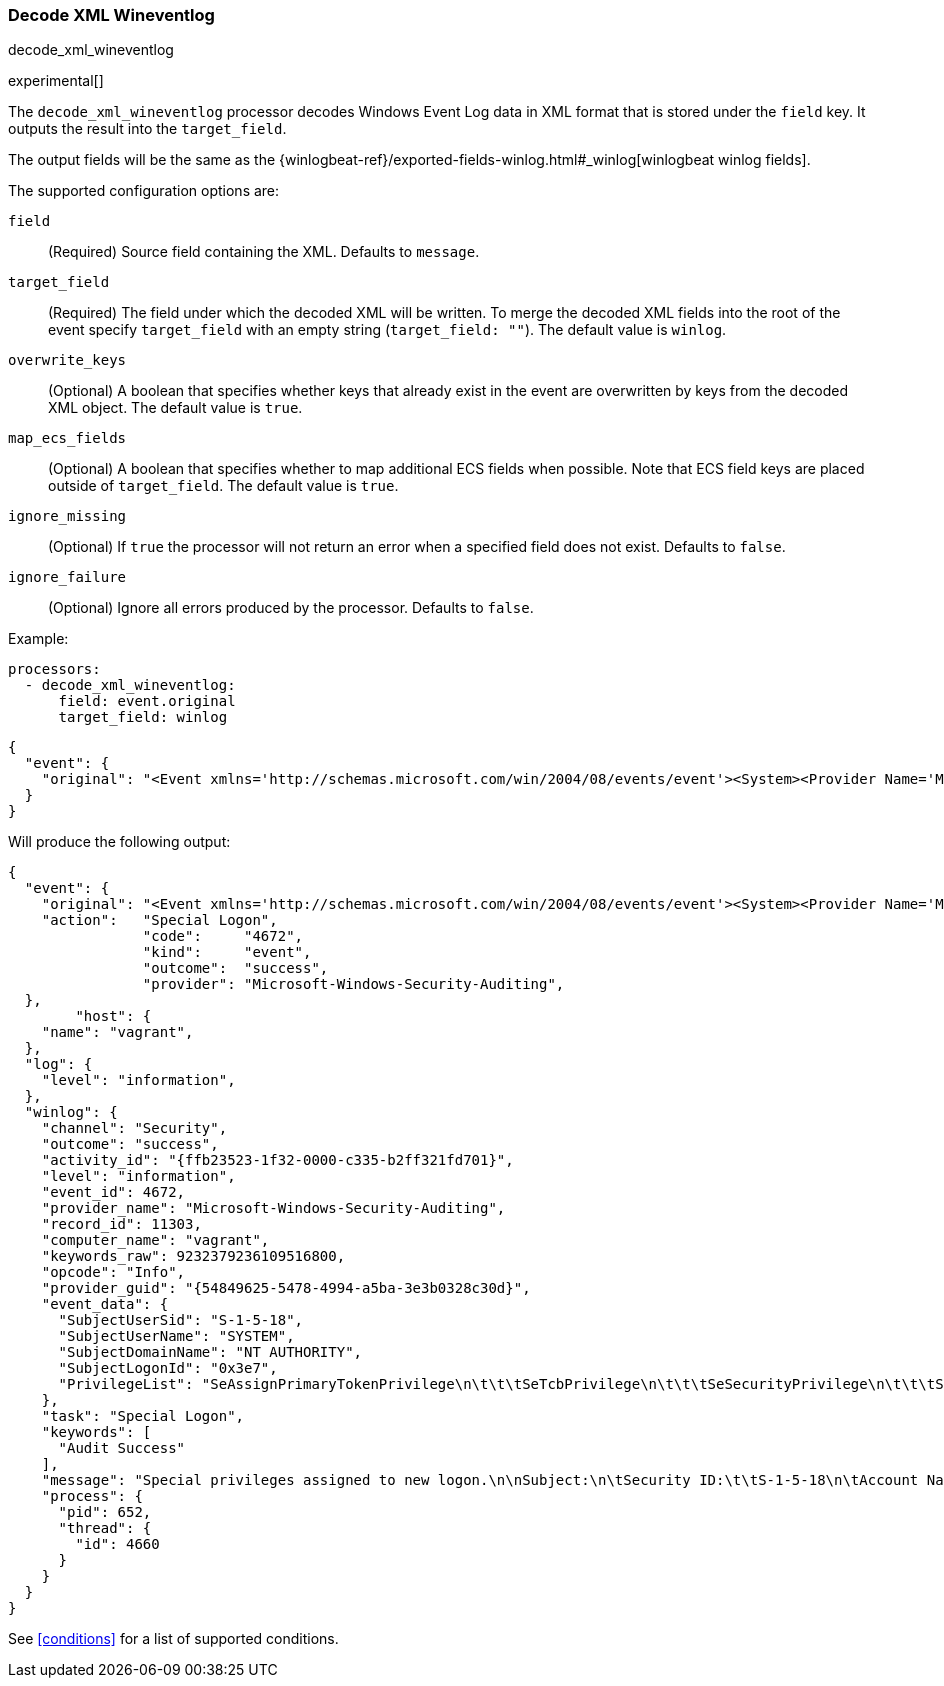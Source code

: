 [[decode-xml-wineventlog]]
=== Decode XML Wineventlog

++++
<titleabbrev>decode_xml_wineventlog</titleabbrev>
++++

experimental[]

The `decode_xml_wineventlog` processor decodes Windows Event Log data in XML format that is stored under the `field`
key. It outputs the result into the `target_field`.

The output fields will be the same as the
{winlogbeat-ref}/exported-fields-winlog.html#_winlog[winlogbeat winlog fields].

The supported configuration options are:

`field`:: (Required) Source field containing the XML. Defaults to `message`.

`target_field`:: (Required) The field under which the decoded XML will be
written. To merge the decoded XML fields into the root of the event specify
`target_field` with an empty string (`target_field: ""`). The default value is
`winlog`.

`overwrite_keys`:: (Optional) A boolean that specifies whether keys that already
exist in the event are overwritten by keys from the decoded XML object. The
default value is `true`.

`map_ecs_fields`:: (Optional) A boolean that specifies whether to map additional ECS
fields when possible. Note that ECS field keys are placed outside of `target_field`. The default value is `true`.

`ignore_missing`:: (Optional) If `true` the processor will not return an error
when a specified field does not exist. Defaults to `false`.

`ignore_failure`:: (Optional) Ignore all errors produced by the processor.
Defaults to `false`.

Example:

[source,yaml]
-------------------------------------------------------------------------------
processors:
  - decode_xml_wineventlog:
      field: event.original
      target_field: winlog
-------------------------------------------------------------------------------

[source,json]
-------------------------------------------------------------------------------
{
  "event": {
    "original": "<Event xmlns='http://schemas.microsoft.com/win/2004/08/events/event'><System><Provider Name='Microsoft-Windows-Security-Auditing' Guid='{54849625-5478-4994-a5ba-3e3b0328c30d}'/><EventID>4672</EventID><Version>0</Version><Level>0</Level><Task>12548</Task><Opcode>0</Opcode><Keywords>0x8020000000000000</Keywords><TimeCreated SystemTime='2021-03-23T09:56:13.137310000Z'/><EventRecordID>11303</EventRecordID><Correlation ActivityID='{ffb23523-1f32-0000-c335-b2ff321fd701}'/><Execution ProcessID='652' ThreadID='4660'/><Channel>Security</Channel><Computer>vagrant</Computer><Security/></System><EventData><Data Name='SubjectUserSid'>S-1-5-18</Data><Data Name='SubjectUserName'>SYSTEM</Data><Data Name='SubjectDomainName'>NT AUTHORITY</Data><Data Name='SubjectLogonId'>0x3e7</Data><Data Name='PrivilegeList'>SeAssignPrimaryTokenPrivilege\n\t\t\tSeTcbPrivilege\n\t\t\tSeSecurityPrivilege\n\t\t\tSeTakeOwnershipPrivilege\n\t\t\tSeLoadDriverPrivilege\n\t\t\tSeBackupPrivilege\n\t\t\tSeRestorePrivilege\n\t\t\tSeDebugPrivilege\n\t\t\tSeAuditPrivilege\n\t\t\tSeSystemEnvironmentPrivilege\n\t\t\tSeImpersonatePrivilege\n\t\t\tSeDelegateSessionUserImpersonatePrivilege</Data></EventData><RenderingInfo Culture='en-US'><Message>Special privileges assigned to new logon.\n\nSubject:\n\tSecurity ID:\t\tS-1-5-18\n\tAccount Name:\t\tSYSTEM\n\tAccount Domain:\t\tNT AUTHORITY\n\tLogon ID:\t\t0x3E7\n\nPrivileges:\t\tSeAssignPrimaryTokenPrivilege\n\t\t\tSeTcbPrivilege\n\t\t\tSeSecurityPrivilege\n\t\t\tSeTakeOwnershipPrivilege\n\t\t\tSeLoadDriverPrivilege\n\t\t\tSeBackupPrivilege\n\t\t\tSeRestorePrivilege\n\t\t\tSeDebugPrivilege\n\t\t\tSeAuditPrivilege\n\t\t\tSeSystemEnvironmentPrivilege\n\t\t\tSeImpersonatePrivilege\n\t\t\tSeDelegateSessionUserImpersonatePrivilege</Message><Level>Information</Level><Task>Special Logon</Task><Opcode>Info</Opcode><Channel>Security</Channel><Provider>Microsoft Windows security auditing.</Provider><Keywords><Keyword>Audit Success</Keyword></Keywords></RenderingInfo></Event>"
  }
}
-------------------------------------------------------------------------------

Will produce the following output:

[source,json]
-------------------------------------------------------------------------------
{
  "event": {
    "original": "<Event xmlns='http://schemas.microsoft.com/win/2004/08/events/event'><System><Provider Name='Microsoft-Windows-Security-Auditing' Guid='{54849625-5478-4994-a5ba-3e3b0328c30d}'/><EventID>4672</EventID><Version>0</Version><Level>0</Level><Task>12548</Task><Opcode>0</Opcode><Keywords>0x8020000000000000</Keywords><TimeCreated SystemTime='2021-03-23T09:56:13.137310000Z'/><EventRecordID>11303</EventRecordID><Correlation ActivityID='{ffb23523-1f32-0000-c335-b2ff321fd701}'/><Execution ProcessID='652' ThreadID='4660'/><Channel>Security</Channel><Computer>vagrant</Computer><Security/></System><EventData><Data Name='SubjectUserSid'>S-1-5-18</Data><Data Name='SubjectUserName'>SYSTEM</Data><Data Name='SubjectDomainName'>NT AUTHORITY</Data><Data Name='SubjectLogonId'>0x3e7</Data><Data Name='PrivilegeList'>SeAssignPrimaryTokenPrivilege\n\t\t\tSeTcbPrivilege\n\t\t\tSeSecurityPrivilege\n\t\t\tSeTakeOwnershipPrivilege\n\t\t\tSeLoadDriverPrivilege\n\t\t\tSeBackupPrivilege\n\t\t\tSeRestorePrivilege\n\t\t\tSeDebugPrivilege\n\t\t\tSeAuditPrivilege\n\t\t\tSeSystemEnvironmentPrivilege\n\t\t\tSeImpersonatePrivilege\n\t\t\tSeDelegateSessionUserImpersonatePrivilege</Data></EventData><RenderingInfo Culture='en-US'><Message>Special privileges assigned to new logon.\n\nSubject:\n\tSecurity ID:\t\tS-1-5-18\n\tAccount Name:\t\tSYSTEM\n\tAccount Domain:\t\tNT AUTHORITY\n\tLogon ID:\t\t0x3E7\n\nPrivileges:\t\tSeAssignPrimaryTokenPrivilege\n\t\t\tSeTcbPrivilege\n\t\t\tSeSecurityPrivilege\n\t\t\tSeTakeOwnershipPrivilege\n\t\t\tSeLoadDriverPrivilege\n\t\t\tSeBackupPrivilege\n\t\t\tSeRestorePrivilege\n\t\t\tSeDebugPrivilege\n\t\t\tSeAuditPrivilege\n\t\t\tSeSystemEnvironmentPrivilege\n\t\t\tSeImpersonatePrivilege\n\t\t\tSeDelegateSessionUserImpersonatePrivilege</Message><Level>Information</Level><Task>Special Logon</Task><Opcode>Info</Opcode><Channel>Security</Channel><Provider>Microsoft Windows security auditing.</Provider><Keywords><Keyword>Audit Success</Keyword></Keywords></RenderingInfo></Event>",
    "action":   "Special Logon",
		"code":     "4672",
		"kind":     "event",
		"outcome":  "success",
		"provider": "Microsoft-Windows-Security-Auditing",
  },
	"host": {
    "name": "vagrant",
  },
  "log": {
    "level": "information",
  },
  "winlog": {
    "channel": "Security",
    "outcome": "success",
    "activity_id": "{ffb23523-1f32-0000-c335-b2ff321fd701}",
    "level": "information",
    "event_id": 4672,
    "provider_name": "Microsoft-Windows-Security-Auditing",
    "record_id": 11303,
    "computer_name": "vagrant",
    "keywords_raw": 9232379236109516800,
    "opcode": "Info",
    "provider_guid": "{54849625-5478-4994-a5ba-3e3b0328c30d}",
    "event_data": {
      "SubjectUserSid": "S-1-5-18",
      "SubjectUserName": "SYSTEM",
      "SubjectDomainName": "NT AUTHORITY",
      "SubjectLogonId": "0x3e7",
      "PrivilegeList": "SeAssignPrimaryTokenPrivilege\n\t\t\tSeTcbPrivilege\n\t\t\tSeSecurityPrivilege\n\t\t\tSeTakeOwnershipPrivilege\n\t\t\tSeLoadDriverPrivilege\n\t\t\tSeBackupPrivilege\n\t\t\tSeRestorePrivilege\n\t\t\tSeDebugPrivilege\n\t\t\tSeAuditPrivilege\n\t\t\tSeSystemEnvironmentPrivilege\n\t\t\tSeImpersonatePrivilege\n\t\t\tSeDelegateSessionUserImpersonatePrivilege"
    },
    "task": "Special Logon",
    "keywords": [
      "Audit Success"
    ],
    "message": "Special privileges assigned to new logon.\n\nSubject:\n\tSecurity ID:\t\tS-1-5-18\n\tAccount Name:\t\tSYSTEM\n\tAccount Domain:\t\tNT AUTHORITY\n\tLogon ID:\t\t0x3E7\n\nPrivileges:\t\tSeAssignPrimaryTokenPrivilege\n\t\t\tSeTcbPrivilege\n\t\t\tSeSecurityPrivilege\n\t\t\tSeTakeOwnershipPrivilege\n\t\t\tSeLoadDriverPrivilege\n\t\t\tSeBackupPrivilege\n\t\t\tSeRestorePrivilege\n\t\t\tSeDebugPrivilege\n\t\t\tSeAuditPrivilege\n\t\t\tSeSystemEnvironmentPrivilege\n\t\t\tSeImpersonatePrivilege\n\t\t\tSeDelegateSessionUserImpersonatePrivilege",
    "process": {
      "pid": 652,
      "thread": {
        "id": 4660
      }
    }
  }
}
-------------------------------------------------------------------------------

See <<conditions>> for a list of supported conditions.
